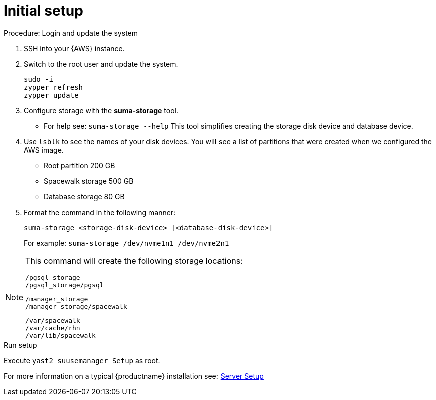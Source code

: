 [[aws-server-setup]]
= Initial setup


.Procedure: Login and update the system
. SSH into your {AWS} instance.

. Switch to the root user and update the system.
+

----
sudo -i
zypper refresh
zypper update
----

. Configure storage with the **suma-storage** tool. 
** For help see: `suma-storage --help`
This tool simplifies creating the storage disk device and database device.

. Use `lsblk` to see the names of your disk devices.
You will see a list of partitions that were created when we configured the AWS image.

** Root partition 200 GB
** Spacewalk storage 500 GB 
** Database storage 80 GB

. Format the command in the following manner: 
+
----
suma-storage <storage-disk-device> [<database-disk-device>]
----
+

For example: `suma-storage /dev/nvme1n1 /dev/nvme2n1`

[NOTE]
====
This command will create the following storage locations:

```
/pgsql_storage
/pgsql_storage/pgsql
```

```
/manager_storage
/manager_storage/spacewalk
```

```
/var/spacewalk
/var/cache/rhn
/var/lib/spacewalk
```
====


.Run setup

Execute `yast2 suusemanager_Setup` as root.

For more information on a typical {productname} installation see: xref:installation-and-upgrade:server-setup.adoc[Server Setup]














